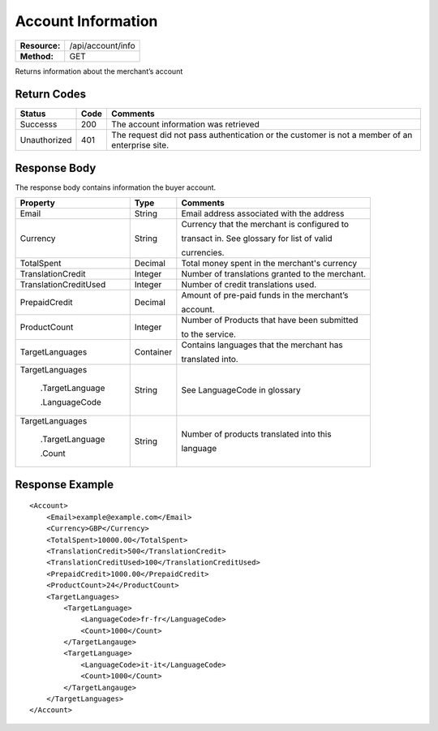 ===================
Account Information
===================

+-----------------+------------------------+
| **Resource:**   | .. container:: notrans |
|                 |                        |
|                 |    /api/account/info   |
+-----------------+------------------------+
| **Method:**     | .. container:: notrans |
|                 |                        |
|                 |    GET                 |
+-----------------+------------------------+

Returns information about the merchant’s account

Return Codes
============

============  ====   ========
Status        Code   Comments
============  ====   ========
Successs      200    The account information was retrieved
Unauthorized  401    The request did not pass authentication or the customer is not a member of an enterprise   site.
============  ====   ========

Response Body
=============

The response body contains information the buyer account.

+--------------------------+-----------+----------------------------------------------+
| Property                 | Type      | Comments                                     |
+==========================+===========+==============================================+
| .. container:: notrans   | String    | Email address associated with the address    |
|                          |           |                                              |
|    Email                 |           |                                              |
+--------------------------+-----------+----------------------------------------------+
| .. container:: notrans   | String    | Currency that the merchant is configured to  |
|                          |           |                                              |
|    Currency              |           | transact in. See glossary for list of valid  |
|                          |           |                                              |
|                          |           | currencies.                                  |
+--------------------------+-----------+----------------------------------------------+
| .. container:: notrans   | Decimal   | Total money spent in the merchant's currency |
|                          |           |                                              |
|    TotalSpent            |           |                                              |
+--------------------------+-----------+----------------------------------------------+
| .. container:: notrans   | Integer   | Number of translations granted to the        |
|                          |           | merchant.                                    |
|    TranslationCredit     |           |                                              |
+--------------------------+-----------+----------------------------------------------+
| .. container:: notrans   | Integer   | Number of credit translations used.          |
|                          |           |                                              |
|    TranslationCreditUsed |           |                                              |
+--------------------------+-----------+----------------------------------------------+
| .. container:: notrans   | Decimal   | Amount of pre-paid funds in the merchant’s   |
|                          |           |                                              |
|    PrepaidCredit         |           | account.                                     |
+--------------------------+-----------+----------------------------------------------+
| .. container:: notrans   | Integer   | Number of Products that have been submitted  |
|                          |           |                                              |
|    ProductCount          |           | to the service.                              |
+--------------------------+-----------+----------------------------------------------+
| .. container:: notrans   | Container | Contains languages that the merchant has     |
|                          |           |                                              |
|    TargetLanguages       |           | translated into.                             |
+--------------------------+-----------+----------------------------------------------+
| .. container:: notrans   | String    | See LanguageCode in glossary                 |
|                          |           |                                              |
|    TargetLanguages       |           |                                              |
|                          |           |                                              |
|      .TargetLanguage     |           |                                              |
|                          |           |                                              |
|      .LanguageCode       |           |                                              |
+--------------------------+-----------+----------------------------------------------+
| .. container:: notrans   | String    | Number of products translated into this      |
|                          |           |                                              |
|    TargetLanguages       |           | language                                     |
|                          |           |                                              |
|      .TargetLanguage     |           |                                              |
|                          |           |                                              |
|      .Count              |           |                                              |
+--------------------------+-----------+----------------------------------------------+

  

Response Example
================

::

    <Account>
        <Email>example@example.com</Email>
        <Currency>GBP</Currency>
        <TotalSpent>10000.00</TotalSpent>
        <TranslationCredit>500</TranslationCredit>
        <TranslationCreditUsed>100</TranslationCreditUsed>
        <PrepaidCredit>1000.00</PrepaidCredit>
        <ProductCount>24</ProductCount>
        <TargetLanguages>
            <TargetLanguage>
                <LanguageCode>fr-fr</LanguageCode>
                <Count>1000</Count>
            </TargetLangauge>
            <TargetLanguage>
                <LanguageCode>it-it</LanguageCode>
                <Count>1000</Count>
            </TargetLangauge>
        </TargetLanguages>
    </Account>
